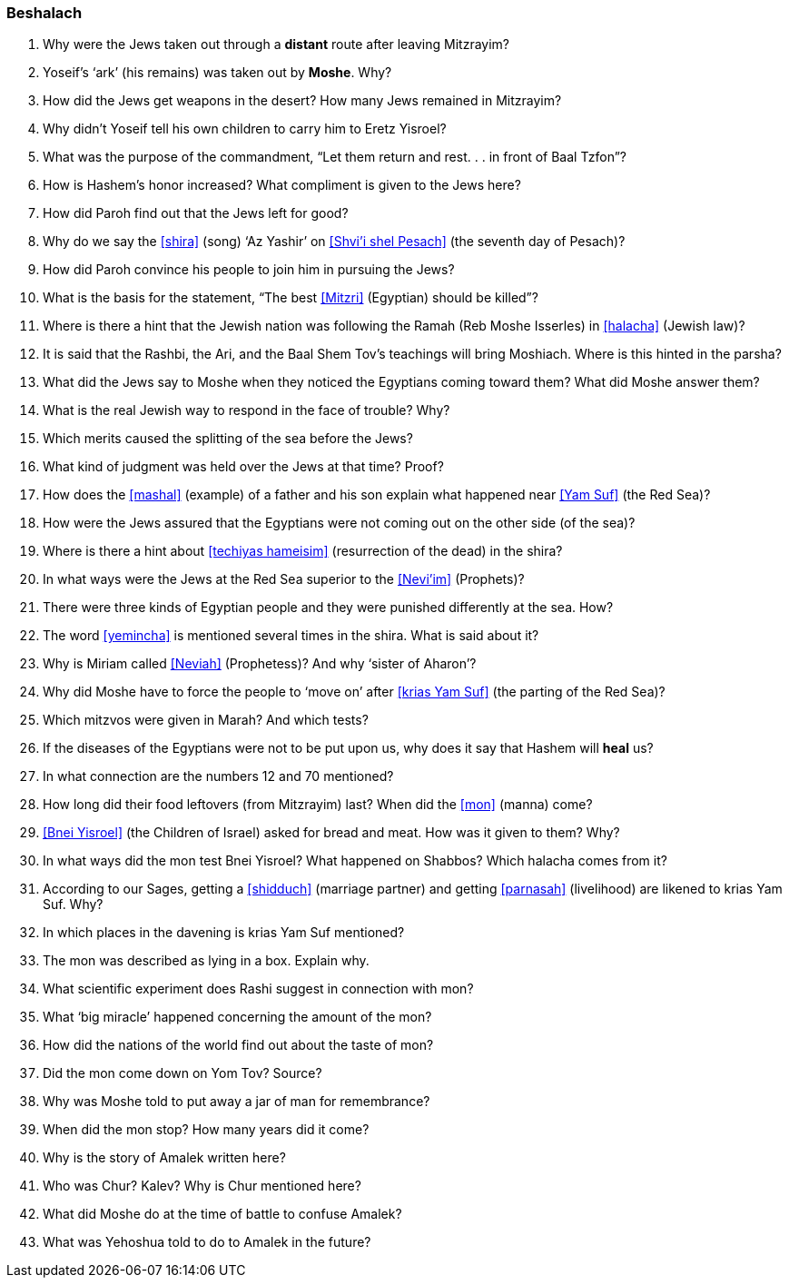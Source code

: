 [#beshalach]
=== Beshalach

. Why were the Jews taken out through a *distant* route after leaving Mitzrayim?

. Yoseif’s ‘ark’ (his remains) was taken out by *Moshe*. Why?

. How did the Jews get weapons in the desert? How many Jews remained in Mitzrayim?

. Why didn’t Yoseif tell his own children to carry him to Eretz Yisroel?

. What was the purpose of the commandment, “Let them return and rest. . . in front of Baal Tzfon”?

. How is Hashem’s honor increased? What compliment is given to the Jews here?

. How did Paroh find out that the Jews left for good?

. Why do we say the <<shira>> (song) ‘Az Yashir’ on <<Shvi’i shel Pesach>> (the seventh day of Pesach)?

. How did Paroh convince his people to join him in pursuing the Jews?

. What is the basis for the statement, “The best <<Mitzri>> (Egyptian) should be killed”?

. Where is there a hint that the Jewish nation was following the Ramah (Reb Moshe Isserles) in <<halacha>> (Jewish law)?

. It is said that the Rashbi, the Ari, and the Baal Shem Tov’s teachings will bring Moshiach. Where is this hinted in the parsha?

. What did the Jews say to Moshe when they noticed the Egyptians coming toward them? What did Moshe answer them?

. What is the real Jewish way to respond in the face of trouble? Why?

. Which merits caused the splitting of the sea before the Jews?

. What kind of judgment was held over the Jews at that time? Proof?

. How does the <<mashal>> (example) of a father and his son explain what happened near <<Yam Suf>> (the Red Sea)?

. How were the Jews assured that the Egyptians were not coming out on the other side (of the sea)?

. Where is there a hint about <<techiyas hameisim>> (resurrection of the dead) in the shira?

. In what ways were the Jews at the Red Sea superior to the <<Nevi’im>> (Prophets)?

. There were three kinds of Egyptian people and they were punished differently at the sea. How?

. The word <<yemincha>> is mentioned several times in the shira. What is said about it?

. Why is Miriam called <<Neviah>> (Prophetess)? And why ‘sister of Aharon’?

. Why did Moshe have to force the people to ‘move on’ after <<krias Yam Suf>> (the parting of the Red Sea)?

. Which mitzvos were given in Marah? And which tests?

. If the diseases of the Egyptians were not to be put upon us, why does it say that Hashem will *heal* us?

. In what connection are the numbers 12 and 70 mentioned?

. How long did their food leftovers (from Mitzrayim) last? When did the <<mon>> (manna) come?

. <<Bnei Yisroel>> (the Children of Israel) asked for bread and meat. How was it given to them? Why?

. In what ways did the mon test Bnei Yisroel? What happened on Shabbos? Which halacha comes from it?

. According to our Sages, getting a <<shidduch>> (marriage partner) and getting
    <<parnasah>> (livelihood) are likened to krias Yam Suf. Why?

. In which places in the davening is krias Yam Suf mentioned?

. The mon was described as lying in a box. Explain why.

. What scientific experiment does Rashi suggest in connection with mon?

. What ‘big miracle’ happened concerning the amount of the mon?

. How did the nations of the world find out about the taste of mon?

. Did the mon come down on Yom Tov? Source?

. Why was Moshe told to put away a jar of man for remembrance?

. When did the mon stop? How many years did it come?

. Why is the story of Amalek written here?

. Who was Chur? Kalev? Why is Chur mentioned here?

. What did Moshe do at the time of battle to confuse Amalek?

. What was Yehoshua told to do to Amalek in the future?
